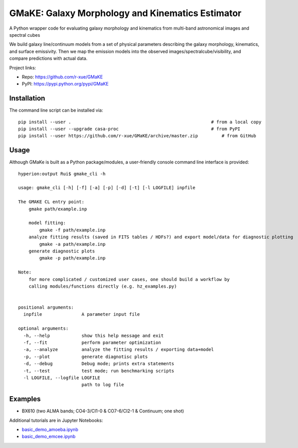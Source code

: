 GMaKE: Galaxy Morphology and Kinematics Estimator
==============================================================

A Python wrapper code for evaluating galaxy morphology and kinematics from multi-band astronomical images and spectral cubes

We build galaxy line/continuum models from a set of physical parameters describing the galaxy morphology, kinematics, and surface emissivity. Then we map the emission models into the observed images/spectralcube/visibility, and compare predictions with actual data.

Project links:

* Repo: https://github.com/r-xue/GMaKE
* PyPI: https://pypi.python.org/pypi/GMaKE

Installation
~~~~~~~~~~~~
The command line script can be installed via::

    pip install --user .                                                     # from a local copy 
    pip install --user --upgrade casa-proc                                   # from PyPI
    pip install --user https://github.com/r-xue/GMaKE/archive/master.zip 	 # from GitHub

Usage
~~~~~

Although GMaKe is built as a Python package/modules, a user-friendly console command line interface is provided::
	
	hyperion:output Rui$ gmake_cli -h
	
	usage: gmake_cli [-h] [-f] [-a] [-p] [-d] [-t] [-l LOGFILE] inpfile

	The GMAKE CL entry point: 
	    gmake path/example.inp

	    model fitting:
	        gmake -f path/example.inp
	    analyze fitting results (saved in FITS tables / HDFs?) and export model/data for diagnostic plotting  
	        gmake -a path/example.inp 
	    generate diagnostic plots
	        gmake -p path/example.inp 

	Note:
	    for more complicated / customized user cases, one should build a workflow by
	    calling modules/functions directly (e.g. hz_examples.py) 
	        
	    
	positional arguments:
	  inpfile               A parameter input file

	optional arguments:
	  -h, --help            show this help message and exit
	  -f, --fit             perform parameter optimization
	  -a, --analyze         analyze the fitting results / exporting data+model
	  -p, --plot            generate diagnotisc plots
	  -d, --debug           Debug mode; prints extra statements
	  -t, --test            test mode; run benchmarking scripts
	  -l LOGFILE, --logfile LOGFILE
	                        path to log file





Examples
~~~~~~~~

+ BX610 (two ALMA bands; CO4-3/CI1-0 & CO7-6/CI2-1 & Continuum; one shot)

Additional tutorials are in Jupyter Notebooks:

* `basic_demo_amoeba.ipynb <http://colab.research.google.com/github/r-xue/GMaKE/blob/master/examples/notebook/basic_demo_amoeba.ipynb>`_


* `basic_demo_emcee.ipynb <http://colab.research.google.com/github/r-xue/GMaKE/blob/master/examples/notebook/basic_demo_emcee.ipynb>`_
 
